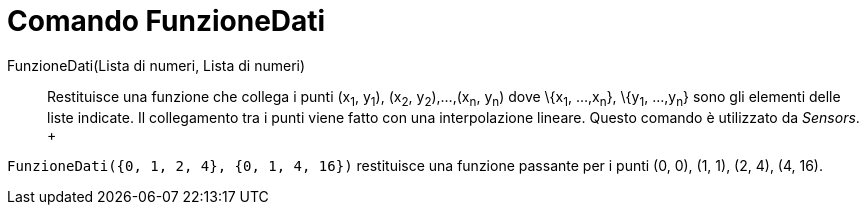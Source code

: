 = Comando FunzioneDati

FunzioneDati(Lista di numeri, Lista di numeri)::
  Restituisce una funzione che collega i punti (x~1~, y~1~), (x~2~, y~2~),...,(x~n~, y~n~) dove \{x~1~, ...,x~n~},
  \{y~1~, ...,y~n~} sono gli elementi delle liste indicate. Il collegamento tra i punti viene fatto con una
  interpolazione lineare. Questo comando è utilizzato da _Sensors_.
  +

[EXAMPLE]

====

`FunzioneDati({0, 1, 2, 4}, {0, 1, 4, 16})` restituisce una funzione passante per i punti (0, 0), (1, 1), (2, 4), (4,
16).

====
